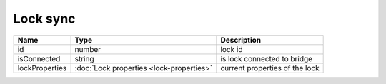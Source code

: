Lock sync
-----------------

+------------------------+--------------------------------------------+---------------------------------------------------+
| Name                   | Type                                       | Description                                       |
+========================+============================================+===================================================+
| id                     | number                                     | lock id                                           |
+------------------------+--------------------------------------------+---------------------------------------------------+
| isConnected            | string                                     | is lock connected to bridge                       |
+------------------------+--------------------------------------------+---------------------------------------------------+
| lockProperties         | :doc:`Lock properties <lock-properties>`   | current properties of the lock                    |
+------------------------+--------------------------------------------+---------------------------------------------------+